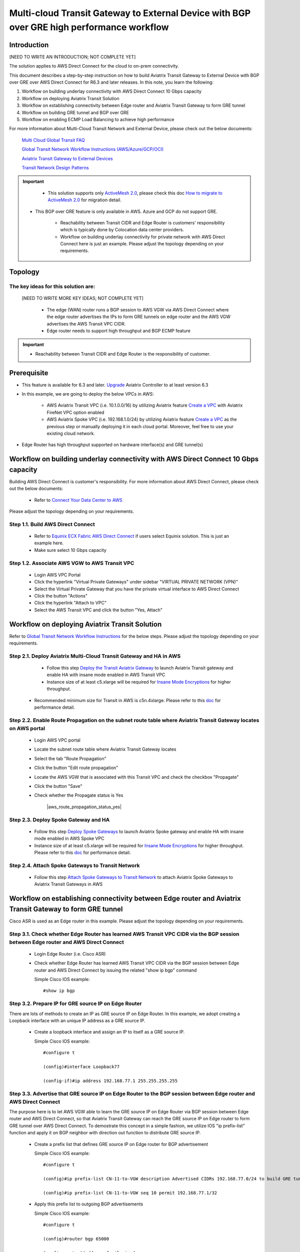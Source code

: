.. meta::
  :description: Multi-cloud Transit Gateway to External Device with BGP over GRE high performance workflow
  :keywords: Aviatrix Transit network, Private Network, AWS Direct Connect, BGP over GRE, External Device, High Performance

==========================================================================================
Multi-cloud Transit Gateway to External Device with BGP over GRE high performance workflow
==========================================================================================

Introduction
============

[NEED TO WRITE AN INTRODUCTION; NOT COMPLETE YET]

The solution applies to AWS Direct Connect for the cloud to on-prem connectivity. 

This document describes a step-by-step instruction on how to build Aviatrix Transit Gateway to External Device with BGP over GRE over AWS Direct Connect for R6.3 and later releases. In this note, you learn the following:

#. Workflow on building underlay connectivity with AWS Direct Connect 10 Gbps capacity

#. Workflow on deploying Aviatrix Transit Solution

#. Workflow on establishing connectivity between Edge router and Aviatrix Transit Gateway to form GRE tunnel

#. Workflow on building GRE tunnel and BGP over GRE

#. Workflow on enabling ECMP Load Balancing to achieve high performance

For more information about Multi-Cloud Transit Network and External Device, please check out the below documents:

  `Multi Cloud Global Transit FAQ <https://docs.aviatrix.com/HowTos/transitvpc_faq.html#multi-cloud-global-transit-faq>`_
  
  `Global Transit Network Workflow Instructions (AWS/Azure/GCP/OCI) <https://docs.aviatrix.com/HowTos/transitvpc_workflow.html>`_
  
  `Aviatrix Transit Gateway to External Devices <https://docs.aviatrix.com/HowTos/transitgw_external.html>`_
  
  `Transit Network Design Patterns <https://docs.aviatrix.com/HowTos/transitvpc_designs.html>`_

.. important::
	
	- This solution supports only `ActiveMesh 2.0 <https://docs.aviatrix.com/HowTos/activemesh_faq.html#what-is-activemesh-2-0>`_, please check this doc `How to migrate to ActiveMesh 2.0 <https://docs.aviatrix.com/HowTos/activemesh_faq.html#how-to-migrate-to-activemesh-2-0>`_ for migration detail.
	
  - This BGP over GRE feature is only available in AWS. Azure and GCP do not support GRE.
  
	- Reachability between Transit CIDR and Edge Router is customers' responsibility which is typically done by Colocation data center providers.
	
	- Workflow on building underlay connectivity for private network with AWS Direct Connect here is just an example. Please adjust the topology depending on your requirements.
	
Topology
====================

|transit_gateway_external_device_bgp_over_gre_diagram|

The key ideas for this solution are:
-------------------------------------
  
 [NEED TO WRITE MORE KEY IDEAS; NOT COMPLETE YET]

  - The edge (WAN) router runs a BGP session to AWS VGW via AWS Direct Connect where the edge router advertises the IPs to form GRE tunnels on edge router and the AWS VGW advertises the AWS Transit VPC CIDR.
  
  - Edge router needs to support high throughput and BGP ECMP feature
  
.. important::

  - Reachability between Transit CIDR and Edge Router is the responsibility of customer.

Prerequisite
====================

- This feature is available for 6.3 and later. `Upgrade <https://docs.aviatrix.com/HowTos/inline_upgrade.html>`_ Aviatrix Controller to at least version 6.3
  
- In this example, we are going to deploy the below VPCs in AWS:

	- AWS Aviatrix Transit VPC (i.e. 10.1.0.0/16) by utilizing Aviatrix feature `Create a VPC <https://docs.aviatrix.com/HowTos/create_vpc.html>`_ with Aviatrix FireNet VPC option enabled

	- AWS Aviatrix Spoke VPC (i.e. 192.168.1.0/24) by utilizing Aviatrix feature `Create a VPC <https://docs.aviatrix.com/HowTos/create_vpc.html>`_ as the previous step or manually deploying it in each cloud portal. Moreover, feel free to use your existing cloud network.

- Edge Router has high throughput supported on hardware interface(s) and GRE tunnel(s)
  
Workflow on building underlay connectivity with AWS Direct Connect 10 Gbps capacity
===================================================================================

Building AWS Direct Connect is customer's responsibility. For more information about AWS Direct Connect, please check out the below documents:

  - Refer to `Connect Your Data Center to AWS <https://aws.amazon.com/getting-started/projects/connect-data-center-to-aws/>`_
  
Please adjust the topology depending on your requirements. 

Step 1.1. Build AWS Direct Connect
-----------------------------------

  - Refer to `Equinix ECX Fabric AWS Direct Connect <https://docs.equinix.com/en-us/Content/Interconnection/ECXF/connections/ECXF-aws-direct-connect.htm>`_ if users select Equinix solution. This is just an example here.

  - Make sure select 10 Gbps capacity

Step 1.2. Associate AWS VGW to AWS Transit VPC
-----------------------------------------------

	- Login AWS VPC Portal
	
	- Click the hyperlink "Virtual Private Gateways" under sidebar "VIRTUAL PRIVATE NETWORK (VPN)"
	
	- Select the Virtual Private Gateway that you have the private virtual interface to AWS Direct Connect
	
	- Click the button "Actions"
	
	- Click the hyperlink "Attach to VPC"
	
	- Select the AWS Transit VPC and click the button "Yes, Attach"
	
Workflow on deploying Aviatrix Transit Solution
===============================================

Refer to `Global Transit Network Workflow Instructions <https://docs.aviatrix.com/HowTos/transitvpc_workflow.html>`_ for the below steps. Please adjust the topology depending on your requirements.

Step 2.1. Deploy Aviatrix Multi-Cloud Transit Gateway and HA in AWS
-------------------------------------------------------------------

	- Follow this step `Deploy the Transit Aviatrix Gateway <https://docs.aviatrix.com/HowTos/transit_firenet_workflow_aws.html#step-2-deploy-the-transit-aviatrix-gateway>`_ to launch Aviatrix Transit gateway and enable HA with insane mode enabled in AWS Transit VPC
	
	- Instance size of at least c5.xlarge will be required for `Insane Mode Encryptions <https://docs.aviatrix.com/HowTos/gateway.html#insane-mode-encryption>`_ for higher throughput. 
  
  - Recommended minimum size for Transit in AWS is c5n.4xlarge. Please refer to this `doc <https://docs.aviatrix.com/HowTos/insane_mode_perf.html>`_ for performance detail.

Step 2.2. Enable Route Propagation on the subnet route table where Aviatrix Transit Gateway locates on AWS portal
------------------------------------------------------------------------------------------------------------------

	- Login AWS VPC portal
	
	- Locate the subnet route table where Aviatrix Transit Gateway locates
	
	- Select the tab "Route Propagation"
	
	- Click the button "Edit route propagation"

	- Locate the AWS VGW that is associated with this Transit VPC and check the checkbox "Propagate"
	
	- Click the button "Save"
	
	- Check whether the Propagate status is Yes
	
		|aws_route_propagation_status_yes|
	
Step 2.3. Deploy Spoke Gateway and HA
--------------------------------------

	- Follow this step `Deploy Spoke Gateways <https://docs.aviatrix.com/HowTos/transit_firenet_workflow_aws.html#step-3-deploy-spoke-gateways>`_ to launch Aviatrix Spoke gateway and enable HA with insane mode enabled in AWS Spoke VPC
	
	- Instance size of at least c5.xlarge will be required for `Insane Mode Encryptions <https://docs.aviatrix.com/HowTos/gateway.html#insane-mode-encryption>`_ for higher throughput. Please refer to this `doc <https://docs.aviatrix.com/HowTos/insane_mode_perf.html>`_ for performance detail.
	
Step 2.4. Attach Spoke Gateways to Transit Network
--------------------------------------------------

	- Follow this step `Attach Spoke Gateways to Transit Network <https://docs.aviatrix.com/HowTos/transit_firenet_workflow_aws.html#step-4-attach-spoke-gateways-to-transit-network>`_ to attach Aviatrix Spoke Gateways to Aviatrix Transit Gateways in AWS

Workflow on establishing connectivity between Edge router and Aviatrix Transit Gateway to form GRE tunnel
==========================================================================================================

Cisco ASR is used as an Edge router in this example. Please adjust the topology depending on your requirements.

Step 3.1. Check whether Edge Router has learned AWS Transit VPC CIDR via the BGP session between Edge router and AWS Direct Connect
-----------------------------------------------------------------------------------------------------------------------------------

  - Login Edge Router (i.e. Cisco ASR) 
  
  - Check whether Edge Router has learned AWS Transit VPC CIDR via the BGP session between Edge router and AWS Direct Connect by issuing the related "show ip bgp" command 
  
    Simple Cisco IOS example::

      #show ip bgp

Step 3.2. Prepare IP for GRE source IP on Edge Router
-----------------------------------------------------

There are lots of methods to create an IP as GRE source IP on Edge Router. In this example, we adopt creating a Loopback interface with an unique IP address as a GRE source IP.

  - Create a loopback interface and assign an IP to itself as a GRE source IP.
 
    Simple Cisco IOS example::

      #configure t

      (config)#interface Loopback77

      (config-if)#ip address 192.168.77.1 255.255.255.255

Step 3.3. Advertise that GRE source IP on Edge Router to the BGP session between Edge router and AWS Direct Connect
-------------------------------------------------------------------------------------------------------------------

The purpose here is to let AWS VGW able to learn the GRE source IP on Edge Router via BGP session between Edge router and AWS Direct Connect, so that Aviatrix Transit Gateway can reach the GRE source IP on Edge router to form GRE tunnel over AWS Direct Connect.
To demostrate this concept in a simple fashion, we utilize IOS "ip prefix-list" function and apply it on BGP neighbor with direction out function to distribute GRE source IP.

  - Create a prefix list that defines GRE source IP on Edge router for BGP advertisement
  
    Simple Cisco IOS example::

      #configure t

      (config)#ip prefix-list CN-11-to-VGW description Advertised CIDRs 192.168.77.0/24 to build GRE tunnels

      (config)#ip prefix-list CN-11-to-VGW seq 10 permit 192.168.77.1/32
  
  - Apply this prefix list to outgoing BGP advertisements
    
    Simple Cisco IOS example::
          
      #configure t

      (config)#router bgp 65000
      
      (config-router)#address-family ipv4
      
      (config-router-af)#neighbor 169.254.253.17 prefix-list CN-11-to-VGW out

  Notes::
  
    The IP 169.254.253.17 in this example here is the AWS Direct Connect BGP IP.

Step 3.4. Check route propagation info on AWS portal
----------------------------------------------------
	
	- Login AWS VPC portal
	
	- Locate the subnet route table where Aviatrix Transit Gateway locates
	
	- Select the tab "Routes"
	
	- Check whether there is a route entry "GRE source IP on Edge Router pointing to AWS VGW"
	
		|aws_route_propagation_routing_entry|
    
Step 3.4. Confirm that Edge router and Aviatrix Transit Gateway can reach to each other IP for GRE tunnel
----------------------------------------------------------------------------------------------------------

Workflow on building GRE tunnel and BGP over GRE
================================================

Step 4.1. Configure GRE tunnel and BGP on Aviatrix Transit Gateway
-----------------------------------------------------------------

  - Login Aviatrix Controller

  - Go to MULTI-CLOUD TRANSIT -> Setup -> 3) Connect to VGW / External Device / Aviatrix CloudN / Azure VNG
  
  - Select option "External Device" -> "BGP" -> "GRE"
  
  - Fill the parameters to set up GRE tunnel to Edge router
  
    +----------------------------------+-------------------------------------------------------------------------------------------------+
    | Transit VPC Name                 | Select the Transit VPC ID where Transit GW was launched.                                        |
    +----------------------------------+-------------------------------------------------------------------------------------------------+
    | Connection Name                  | Provide a unique name to identify the connection to external device.                            |
    +----------------------------------+-------------------------------------------------------------------------------------------------+
    | Aviatrix Transit Gateway BGP ASN | Configure a BGP AS number that the Transit GW will use to exchange routes with external device. |
    +----------------------------------+-------------------------------------------------------------------------------------------------+
    | Primary Aviatrix Transit Gateway | Select the Transit GW.                                                                          |
    +----------------------------------+-------------------------------------------------------------------------------------------------+
    | Enable Remote Gateway HA         | Don't check this option in this example.                                                        |
    +----------------------------------+-------------------------------------------------------------------------------------------------+
    | Over Private Network             | Check this option since AWS Direct Connect is underlay network                                  |
    +----------------------------------+-------------------------------------------------------------------------------------------------+
    | Remote BGP AS Number             | Configure a BGP AS number that Edge router will use to exchange routes with Transit GW          |
    +----------------------------------+-------------------------------------------------------------------------------------------------+
    | Local Tunnel IP                  | Leave it blank in this example.                                                                 |
    +----------------------------------+-------------------------------------------------------------------------------------------------+
    | Remote Tunnel IP                 | Leave it blank in this example.                                                                 |
    +----------------------------------+-------------------------------------------------------------------------------------------------+

  - Click the button "CONNECT" to generate GRE tunnel and BGP session over it
  
Step 4.2. Download the GRE configuration sample from Aviatrix Controller
-----------------------------------------------------------------------

  - Navigate to Site2Cloud
  
  - Click on the connection you created with “Connection Name”
  
  - Select Cisco as Vendor type, ISR, ASR or CSR as Platform, and IOS(XE) as Software for this example.
  
  - Click the button "Download Configuration".

Step 4.3. Configure GRE tunnel on Edge Router
---------------------------------------------

  - Open the downloaded GRE configuration file

  - Populate these values as follows based on your setup throughout the Tunnel Interface Configuration
  
    - <tunnel_number1>: the primary GRE tunnel interface number connecting Aviatrix Transit Primary Gateway (i.e. 11)
    
    - <tunnel_number2>: the secondary GRE tunnel interface number connecting Aviatrix Transit HA Gateway (i.e. 12)
    
    - <ios_wan_interface1>: the IP which is assigned on the Loopback interface as an GRE source IP (i.e. 192.168.77.1)

    - <ios_wan_interface2>: the IP which is assigned on the Loopback interface as an GRE source IP (i.e. 192.168.77.1)
  
  - Copy and paste the updated Tunnel Interface Configuration into Edge router 
  
    Simple Cisco IOS example::
    
      interface Tunnel 11
        ip address 169.254.61.205 255.255.255.252
        ip mtu 1436
        ip tcp adjust-mss 1387
        tunnel source 192.168.77.1
        tunnel destination 10.1.0.185
        ip virtual-reassembly
        no keepalive
        exit
      
      interface Tunnel 12
        ip address 169.254.173.77 255.255.255.252
        ip mtu 1436
        ip tcp adjust-mss 1387
        tunnel source 192.168.77.1
        tunnel destination 10.1.1.27
        ip virtual-reassembly
        no keepalive
        exit
   
Step 4.4. Configure BGP over GRE tunnel on Edge Router
-----------------------------------------------------
      
  - Open the downloaded GRE configuration file
  
  - Copy and paste the BGP Routing Configuration into Edge router 
  
    Simple Cisco IOS example::
    
      router bgp 65000
        bgp log-neighbor-changes
        neighbor 169.254.61.206 remote-as 65212
        neighbor 169.254.61.206 timers 10 30 30
        neighbor 169.254.173.78 remote-as 65212
        neighbor 169.254.173.78 timers 10 30 30
       !
       address-family ipv4
        redistribute connected
        neighbor 169.254.61.206 activate
        neighbor 169.254.61.206 soft-reconfiguration inbound
        neighbor 169.254.173.78 activate
        neighbor 169.254.173.78 soft-reconfiguration inbound
       exit-address-family
  
  - Create a prefix list that defines CIDR where server locates in onprem/colocation for BGP advertisement
  
    Simple Cisco IOS example::

      #configure t

      (config)#ip prefix-list To-Transit-GRE description Advertised CIDRs 10.220.5.0/24

      (config)#ip prefix-list To-Transit-GRE seq 10 permit 10.220.5.0/24
  
  - Apply the prefix list to outgoing BGP advertisements
    
    Simple Cisco IOS example::
          
      #configure t

      (config)#router bgp 65000
      
      (config-router)#address-family ipv4
      
      (config-router-af)#neighbor 169.254.61.206 prefix-list To-Transit-GRE out
      
      (config-router-af)#neighbor 169.254.173.78 prefix-list To-Transit-GRE out

Step 4.5. Verify GRE tunnel status  
---------------------------------

Step 4.6. Verify BGP session status  
----------------------------------

Workflow on enabling ECMP Load Balancing to achieve high performance
=====================================================================

Step 5.1. Build multiple GRE tunnels between Edge router and Aviatrix Transit Gateway
------------------------------------------------------------------------------------

- Build multiple GRE tunnels by repeating "Workflow on establishing connectivity between Edge router and Aviatrix Transit Gateway to form GRE tunnel"

- Build multiple BGP over GRE tunnels by repeating "Workflow on building GRE tunnel and BGP over GRE"

Step 5.2. Enable ECMP feature on Aviatrix Transit Gateway
---------------------------------------------------------

https://docs.aviatrix.com/HowTos/transit_advanced.html#bgp-ecmp

- Navigate back to Aviatrix Controller

- Go to MULTI-CLOUD TRANSIT -> Advanced Config

- Select the Transit Gateway that was created in the previous step

- Scroll down to find the function "BGP ECMP" and enable it

Step 5.3. Enable ECMP feature on Edge router
--------------------------------------------

- Make sure "maximum-paths" is configured on BGP settings

- Tune ECMP Load Balancing settings if needed

Ready to go!
============


Performance data sheet
======================

Single stream result by using iperf3 tool with TCP 1 stream
------------------------------------------------------------

+---------------------------------------+---------------------------------------------+---------------------------------------------+
| Aviatrix Transit/Spoke Gateway's size | 3 pair of GRE connections (total 6 tunnels) | 4 pair of GRE connections (total 8 tunnels) |
+---------------------------------------+---------------------------------------------+---------------------------------------------+
| C5n.2xlarge                           | around between 1.6 and 2.4 Gbps             | around between 1.6 and 2.5 Gbps             |
+---------------------------------------+---------------------------------------------+---------------------------------------------+
| C5n.4xlarge                           | around between 1.6 and 2.5 Gbps             | around between 1.6 and 2.5 Gbps             |
+---------------------------------------+---------------------------------------------+---------------------------------------------+


Multiple streams result by using iperf3 tool with TCP 128 streams
-----------------------------------------------------------------

+---------------------------------------+---------------------------------------------+---------------------------------------------+
| Aviatrix Transit/Spoke Gateway's size | 3 pair of GRE connections (total 6 tunnels) | 4 pair of GRE connections (total 8 tunnels) |
+---------------------------------------+---------------------------------------------+---------------------------------------------+
| C5n.2xlarge                           | around between 8.0 and 8.3 Gbps             | around between 8.3 and 9.1 Gbps             |
+---------------------------------------+---------------------------------------------+---------------------------------------------+
| C5n.4xlarge                           | around between 9.0 and 9.3 Gbps             | around between 9.2 and 9.3 Gbps             |
+---------------------------------------+---------------------------------------------+---------------------------------------------+

.. |transit_gateway_external_device_bgp_over_gre_diagram| image:: transit_gateway_external_device_bgp_over_gre_high_performance_workflow_media/transit_gateway_external_device_bgp_over_gre_diagram.png
   :scale: 50%
	 
.. || image:: transit_gateway_external_device_bgp_over_gre_high_performance_workflow_media/.png
   :scale: 50%

.. || image:: transit_gateway_external_device_bgp_over_gre_high_performance_workflow_media/.png
   :scale: 50%
	 
.. || image:: transit_gateway_external_device_bgp_over_gre_high_performance_workflow_media/.png
   :scale: 50%
	 
.. || image:: transit_gateway_external_device_bgp_over_gre_high_performance_workflow_media/.png
   :scale: 50% 

.. || image:: transit_gateway_external_device_bgp_over_gre_high_performance_workflow_media/.png
   :scale: 50% 

.. disqus::

